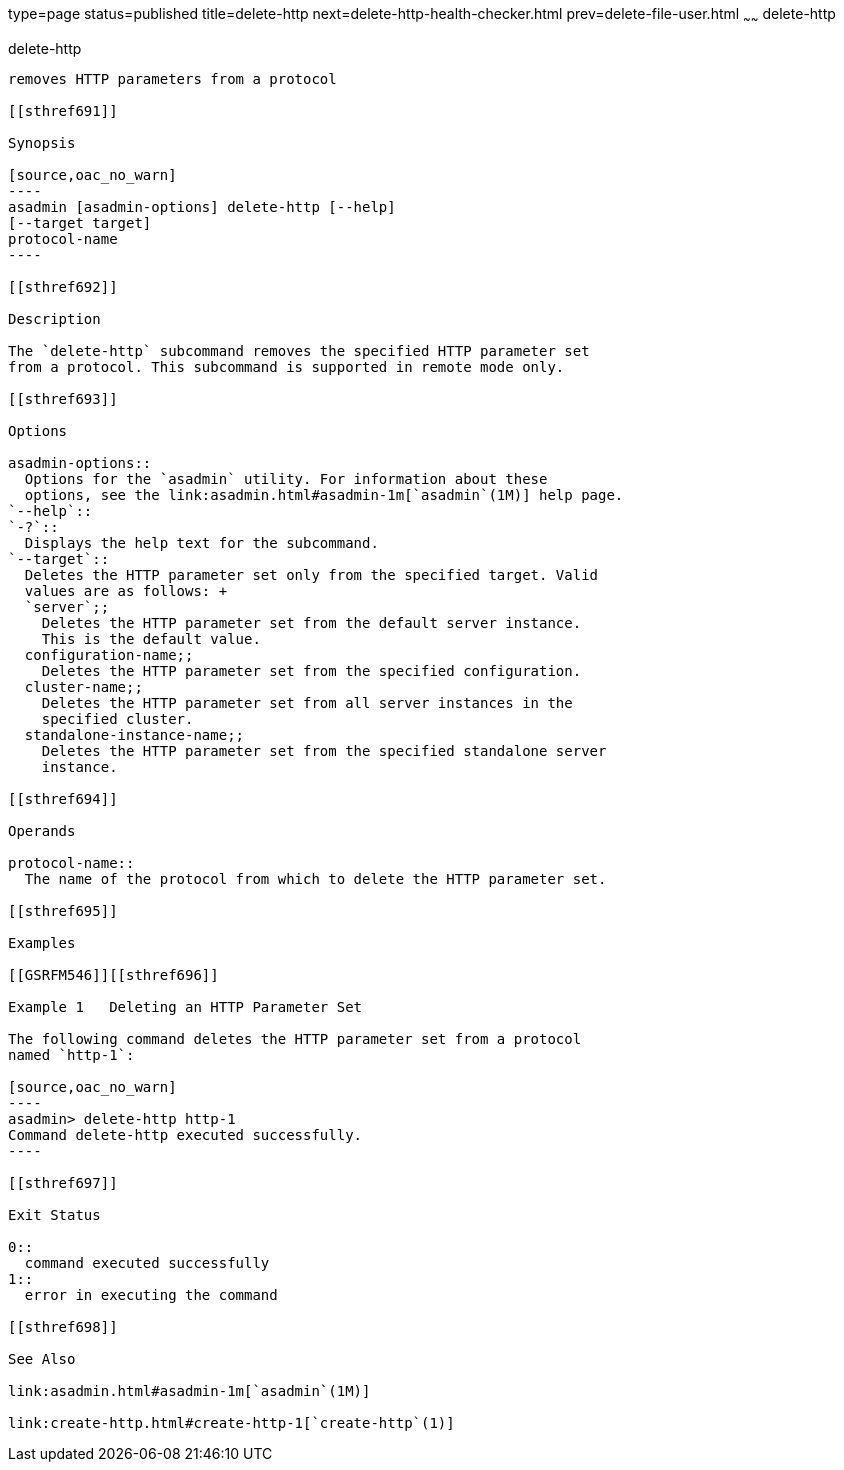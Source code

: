 type=page
status=published
title=delete-http
next=delete-http-health-checker.html
prev=delete-file-user.html
~~~~~~
delete-http
===========

[[delete-http-1]][[GSRFM00077]][[delete-http]]

delete-http
-----------

removes HTTP parameters from a protocol

[[sthref691]]

Synopsis

[source,oac_no_warn]
----
asadmin [asadmin-options] delete-http [--help]
[--target target]
protocol-name
----

[[sthref692]]

Description

The `delete-http` subcommand removes the specified HTTP parameter set
from a protocol. This subcommand is supported in remote mode only.

[[sthref693]]

Options

asadmin-options::
  Options for the `asadmin` utility. For information about these
  options, see the link:asadmin.html#asadmin-1m[`asadmin`(1M)] help page.
`--help`::
`-?`::
  Displays the help text for the subcommand.
`--target`::
  Deletes the HTTP parameter set only from the specified target. Valid
  values are as follows: +
  `server`;;
    Deletes the HTTP parameter set from the default server instance.
    This is the default value.
  configuration-name;;
    Deletes the HTTP parameter set from the specified configuration.
  cluster-name;;
    Deletes the HTTP parameter set from all server instances in the
    specified cluster.
  standalone-instance-name;;
    Deletes the HTTP parameter set from the specified standalone server
    instance.

[[sthref694]]

Operands

protocol-name::
  The name of the protocol from which to delete the HTTP parameter set.

[[sthref695]]

Examples

[[GSRFM546]][[sthref696]]

Example 1   Deleting an HTTP Parameter Set

The following command deletes the HTTP parameter set from a protocol
named `http-1`:

[source,oac_no_warn]
----
asadmin> delete-http http-1
Command delete-http executed successfully.
----

[[sthref697]]

Exit Status

0::
  command executed successfully
1::
  error in executing the command

[[sthref698]]

See Also

link:asadmin.html#asadmin-1m[`asadmin`(1M)]

link:create-http.html#create-http-1[`create-http`(1)]


